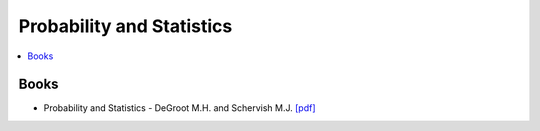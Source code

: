 .. _prob_stat:

==============
Probability and Statistics
==============

.. contents:: :local:

Books
=============
- Probability and Statistics - DeGroot M.H. and Schervish M.J. `[pdf] <https://github.com/kbalu99/kbalu99.github.io/blob/master/docs/_static/Degroot-Prob.pdf>`__